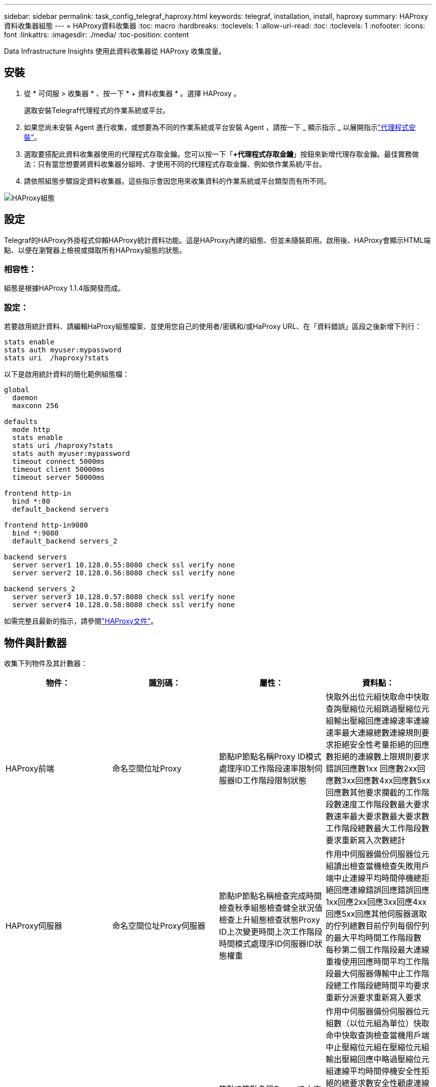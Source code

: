 ---
sidebar: sidebar 
permalink: task_config_telegraf_haproxy.html 
keywords: telegraf, installation, install, haproxy 
summary: HAProxy資料收集器組態 
---
= HAProxy資料收集器
:toc: macro
:hardbreaks:
:toclevels: 1
:allow-uri-read: 
:toc: 
:toclevels: 1
:nofooter: 
:icons: font
:linkattrs: 
:imagesdir: ./media/
:toc-position: content


[role="lead"]
Data Infrastructure Insights 使用此資料收集器從 HAProxy 收集度量。



== 安裝

. 從 * 可伺服 > 收集器 * 、按一下 * + 資料收集器 * 。選擇 HAProxy 。
+
選取安裝Telegraf代理程式的作業系統或平台。

. 如果您尚未安裝 Agent 進行收集，或想要為不同的作業系統或平台安裝 Agent ，請按一下 _ 顯示指示 _ 以展開指示link:task_config_telegraf_agent.html["代理程式安裝"]。
. 選取要搭配此資料收集器使用的代理程式存取金鑰。您可以按一下「*+代理程式存取金鑰*」按鈕來新增代理存取金鑰。最佳實務做法：只有當您想要將資料收集器分組時、才使用不同的代理程式存取金鑰、例如依作業系統/平台。
. 請依照組態步驟設定資料收集器。這些指示會因您用來收集資料的作業系統或平台類型而有所不同。


image:HAProxyDCConfigLinux.png["HAProxy組態"]



== 設定

Telegraf的HAProxy外掛程式仰賴HAProxy統計資料功能。這是HAProxy內建的組態、但並未隨裝即用。啟用後、HAProxy會顯示HTML端點、以便在瀏覽器上檢視或擷取所有HAProxy組態的狀態。



=== 相容性：

組態是根據HAProxy 1.1.4版開發而成。



=== 設定：

若要啟用統計資料、請編輯HaProxy組態檔案、並使用您自己的使用者/密碼和/或HaProxy URL、在「資料錯誤」區段之後新增下列行：

[listing]
----
stats enable
stats auth myuser:mypassword
stats uri  /haproxy?stats
----
以下是啟用統計資料的簡化範例組態檔：

[listing]
----
global
  daemon
  maxconn 256

defaults
  mode http
  stats enable
  stats uri /haproxy?stats
  stats auth myuser:mypassword
  timeout connect 5000ms
  timeout client 50000ms
  timeout server 50000ms

frontend http-in
  bind *:80
  default_backend servers

frontend http-in9080
  bind *:9080
  default_backend servers_2

backend servers
  server server1 10.128.0.55:8080 check ssl verify none
  server server2 10.128.0.56:8080 check ssl verify none

backend servers_2
  server server3 10.128.0.57:8080 check ssl verify none
  server server4 10.128.0.58:8080 check ssl verify none
----
如需完整且最新的指示，請參閱link:https://cbonte.github.io/haproxy-dconv/1.8/configuration.html#4-stats%20enable["HAProxy文件"]。



== 物件與計數器

收集下列物件及其計數器：

[cols="<.<,<.<,<.<,<.<"]
|===
| 物件： | 識別碼： | 屬性： | 資料點： 


| HAProxy前端 | 命名空間位址Proxy | 節點IP節點名稱Proxy ID模式處理序ID工作階段速率限制伺服器ID工作階段限制狀態 | 快取外出位元組快取命中快取查詢壓縮位元組跳過壓縮位元組輸出壓縮回應連線速率連線速率最大連線總數連線規則要求拒絕安全性考量拒絕的回應數拒絕的連線數上限規則要求錯誤回應數1xx 回應數2xx回應數3xx回應數4xx回應數5xx回應數其他要求攔截的工作階段數速度工作階段數最大要求數速率最大要求數最大要求數工作階段總數最大工作階段數要求重新寫入次數總計 


| HAProxy伺服器 | 命名空間位址Proxy伺服器 | 節點IP節點名稱檢查完成時間檢查秋季組態檢查健全狀況值檢查上升組態檢查狀態Proxy ID上次變更時間上次工作階段時間模式處理序ID伺服器ID狀態權重 | 作用中伺服器備份伺服器位元組讀出檢查當機檢查失敗用戶端中止連線平均時間停機總拒絕回應連線錯誤回應錯誤回應1xx回應2xx回應3xx回應4xx回應5xx回應其他伺服器選取的佇列總數目前佇列每個佇列的最大平均時間工作階段數 每秒第二個工作階段最大連線重複使用回應時間平均工作階段最大伺服器傳輸中止工作階段總工作階段總時間平均要求重新分派要求重新寫入要求 


| HAProxy後端 | 命名空間位址Proxy | 節點IP節點名稱Proxy ID上次變更時間上次工作階段時間模式處理ID伺服器ID工作階段限制狀態權重 | 作用中伺服器備份伺服器位元組數（以位元組為單位）快取命中快取查詢檢查當機用戶端中止壓縮位元組在壓縮位元組輸出壓縮回應中略過壓縮位元組連線平均時間停機安全性拒絕的總要求數安全性顧慮連線錯誤回應錯誤1xx回應 2xx回應3xx回應4xx回應5xx回應其他伺服器選取的回應其他伺服器目前佇列總計佇列最大佇列每秒工作階段平均時間最大要求數總計連線重複使用回應時間平均工作階段最大伺服器傳輸中止工作階段總工作階段總時間平均要求重新分派要求重試要求數 重新寫入 
|===


== 疑難排解

您可以在頁面中找到其他資訊link:concept_requesting_support.html["支援"]。
